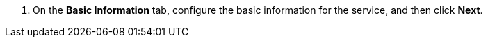 // :ks_include_id: b5f9785a467642188bf3156e649b5046
. On the **Basic Information** tab, configure the basic information for the service, and then click **Next**.
